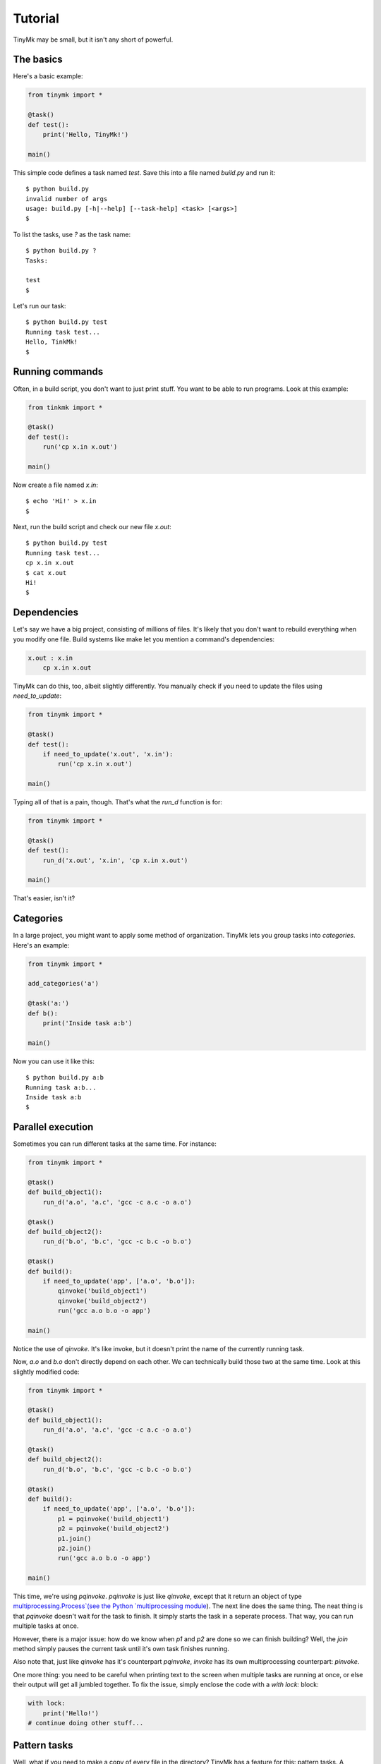 Tutorial
========

TinyMk may be small, but it isn't any short of powerful.

The basics
**********

Here's a basic example:

.. code-block:: python
   
   from tinymk import *
   
   @task()
   def test():
       print('Hello, TinyMk!')
   
   main()

This simple code defines a task named `test`. Save this into a file named `build.py` and run it::
   
   $ python build.py
   invalid number of args
   usage: build.py [-h|--help] [--task-help] <task> [<args>]
   $

To list the tasks, use `?` as the task name::
   
   $ python build.py ?
   Tasks:
   
   test
   $

Let's run our task::
   
   $ python build.py test
   Running task test...
   Hello, TinkMk!
   $

Running commands
****************

Often, in a build script, you don't want to just print stuff. You want to be able to run programs. Look at this example:

.. code-block:: python
   
   from tinkmk import *
   
   @task()
   def test():
       run('cp x.in x.out')
   
   main()

Now create a file named `x.in`::
   
   $ echo 'Hi!' > x.in
   $

Next, run the build script and check our new file `x.out`::
      
   $ python build.py test
   Running task test...
   cp x.in x.out
   $ cat x.out
   Hi!
   $ 

Dependencies
************

Let's say we have a big project, consisting of millions of files. It's likely that you don't want to rebuild everything when you modify one file. Build systems like make let you mention a command's dependencies:

.. code-block:: make
   
   x.out : x.in
       cp x.in x.out

TinyMk can do this, too, albeit slightly differently. You manually check if you need to update the files using `need_to_update`:

.. code-block:: python
   
   from tinymk import *
   
   @task()
   def test():
       if need_to_update('x.out', 'x.in'):
           run('cp x.in x.out')
   
   main()

Typing all of that is a pain, though. That's what the `run_d` function is for:

.. code-block:: python
   
   from tinymk import *
   
   @task()
   def test():
       run_d('x.out', 'x.in', 'cp x.in x.out')
   
   main()

That's easier, isn't it?

Categories
**********

In a large project, you might want to apply some method of organization. TinyMk lets you group tasks into `categories`. Here's an example:

.. code-block:: python
   
   from tinymk import *
   
   add_categories('a')
   
   @task('a:')
   def b():
       print('Inside task a:b')
   
   main()

Now you can use it like this::
   
   $ python build.py a:b
   Running task a:b...
   Inside task a:b
   $ 

Parallel execution
******************

Sometimes you can run different tasks at the same time. For instance:

.. code-block:: python
   
   from tinymk import *
   
   @task()
   def build_object1():
       run_d('a.o', 'a.c', 'gcc -c a.c -o a.o')
   
   @task()
   def build_object2():
       run_d('b.o', 'b.c', 'gcc -c b.c -o b.o')
   
   @task()
   def build():
       if need_to_update('app', ['a.o', 'b.o']):
           qinvoke('build_object1')
           qinvoke('build_object2')
           run('gcc a.o b.o -o app')
   
   main()

Notice the use of `qinvoke`. It's like invoke, but it doesn't print the name of the currently running task.

Now, `a.o` and `b.o` don't directly depend on each other. We can technically build those two at the same time. Look at this slightly modified code:

.. code-block:: python
   
   from tinymk import *
   
   @task()
   def build_object1():
       run_d('a.o', 'a.c', 'gcc -c a.c -o a.o')
   
   @task()
   def build_object2():
       run_d('b.o', 'b.c', 'gcc -c b.c -o b.o')
   
   @task()
   def build():
       if need_to_update('app', ['a.o', 'b.o']):
           p1 = pqinvoke('build_object1')
           p2 = pqinvoke('build_object2')
           p1.join()
           p2.join()
           run('gcc a.o b.o -o app')
   
   main()

This time, we're using `pqinvoke`. `pqinvoke` is just like `qinvoke`, except that it return an object of type `multiprocessing.Process`(see the Python `multiprocessing module <https://docs.python.org/library/multiprocessing.html>`_). The next line does the same thing. The neat thing is that `pqinvoke` doesn't wait for the task to finish. It simply starts the task in a seperate process. That way, you can run multiple tasks at once.

However, there is a major issue: how do we know when `p1` and `p2` are done so we can finish building? Well, the `join` method simply pauses the current task until it's own task finishes running.

Also note that, just like `qinvoke` has it's counterpart `pqinvoke`, `invoke` has its own multiprocessing counterpart: `pinvoke`.

One more thing: you need to be careful when printing text to the screen when multiple tasks are running at once, or else their output will get all jumbled together. To fix the issue, simply enclose the code with a `with lock:` block:

.. code-block:: python
   
   with lock:
       print('Hello!')
   # continue doing other stuff...

Pattern tasks
*************

Well, what if you need to make a copy of every file in the directory? TinyMk has a feature for this: pattern tasks. A `pattern task` is the TinyMk equivalent to GNU make's pattern rules:

.. code-block:: python
   
   from tinymk import *
   
   @ptask('%.in', '%.out', glob.glob('*.in'))
   def copy_files(outs, dep):
       run_d(outs, dep, 'cp %s %s' % (out[0], dep))
   
   main()

What the above code does is this:

For every file in the list returned by `glob.glob`:

- Match the file against the pattern `%.in`. Think about it like a regex: `(.+?)\.in`.
- Take the next that's in the place of the percent sign and replace the percent in `%.out` with it. For example, if `glob.glob` returned `['abc.in']`, then the pattern `%.in` matching against it would result in `abc`. Then, the percent sign in `%.out` is replaced with `abc` to result in `abc.out`.
- Create a task with those files.

`outs` is a list, which is why we index the 1st element.

Invoking categories
*******************

Pattern rules are great, but it's tricky to call them. The solution: put them all in a category and use `cinvoke`:

.. code-block:: python
   
   ...
   
   add_category('copy_stuff')
   
   @ptask('%.in', '%.out', glob.glob('*.in'), 'copy_stuff')
   ...
   
   @task()
   def copy_stuff():
       cinvoke('copy_stuff')

`cinvoke` runs every task inside the category `copy_stuff` (except for copy_stuff itself).

Conclusion
**********

That concludes this breif tutorial on TinyMk. There's much more that hasn't been discussed, however; you'll want to read the :doc:`API reference </apiref>`. In addition, you should read the :doc:`command line interface reference </cmdref>`.
